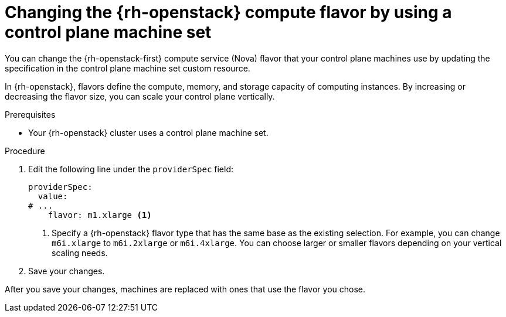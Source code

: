 // Module included in the following assemblies:
// * machine_management/control_plane_machine_management/cpmso-using.adoc

:_mod-docs-content-type: PROCEDURE
[id="cpms-changing-openstack-flavor-type_{context}"]
= Changing the {rh-openstack} compute flavor by using a control plane machine set

You can change the {rh-openstack-first} compute service (Nova) flavor that your control plane machines use by updating the specification in the control plane machine set custom resource.

In {rh-openstack}, flavors define the compute, memory, and storage capacity of computing instances. By increasing or decreasing the flavor size, you can scale your control plane vertically.

.Prerequisites

* Your {rh-openstack} cluster uses a control plane machine set.

.Procedure

. Edit the following line under the `providerSpec` field:
+
[source,yaml]
----
providerSpec:
  value:
# ...
    flavor: m1.xlarge <1>
----
<1> Specify a {rh-openstack} flavor type that has the same base as the existing selection. For example, you can change `m6i.xlarge` to `m6i.2xlarge` or `m6i.4xlarge`. You can choose larger or smaller flavors depending on your vertical scaling needs.

. Save your changes.

After you save your changes, machines are replaced with ones that use the flavor you chose.
